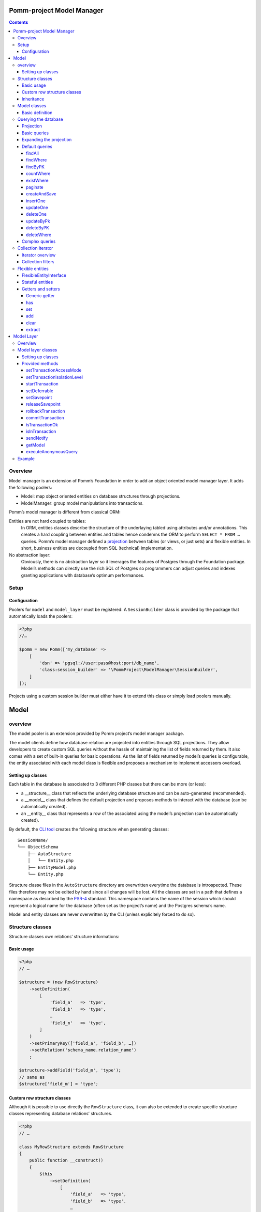 ==========================
Pomm-project Model Manager
==========================

.. contents::

Overview
--------

Model manager is an extension of Pomm’s Foundation in order to add an object oriented model manager layer. It adds the following poolers:

- Model: map object oriented entities on database structures through projections.
- ModelManager: group model manipulations into transactions.

Pomm’s model manager is different from classical ORM:

Entities are not hard coupled to tables:
    In ORM, entities classes describe the structure of the underlaying tabled using attributes and/or annotations. This creates a hard coupling between entities and tables hence condemns the ORM to perform ``SELECT * FROM …`` queries. Pomm’s model manager defined a `projection <https://en.wikipedia.org/wiki/Projection_%28relational_algebra%29>`_ between tables (or views, or just sets) and flexible entities. In short, business entities are decoupled from SQL (technical) implementation.

No abstraction layer:
    Obviously, there is no abstraction layer so it leverages the features of Postgres through the Foundation package. Model’s methods can directly use the rich SQL of Postgres so programmers can adjust queries and indexes granting applications with database’s optimum performances.

Setup
-----

Configuration
~~~~~~~~~~~~~

Poolers for ``model`` and ``model_layer`` must be registered. A ``SessionBuilder`` class is provided by the package that automatically loads the poolers:

.. code:: php

    <?php
    //…

    $pomm = new Pomm(['my_database' =>
        [
            'dsn' => 'pgsql://user:pass@host:port/db_name',
            'class:session_builder' => '\PommProject\ModelManager\SessionBuilder',
        ]
    ]);

Projects using a custom session builder must either have it to extend this class or simply load poolers manually.

=====
Model
=====

overview
--------

The model pooler is an extension provided by Pomm project’s model manager package.

The model clients define how database relation are projected into entities through SQL projections. They allow developers to create custom SQL queries without the hassle of maintaining the list of fields returned by them. It also comes with a set of built-in queries for basic operations. As the list of fields returned by model’s queries is configurable, the entity associated with each model class is flexible and proposes a mechanism to implement accessors overload.

Setting up classes
~~~~~~~~~~~~~~~~~~

Each table in the database is associated to 3 different PHP classes but there can be more (or less):

- a __structure__ class that reflects the underlying database structure and can be auto-generated (recommended).
- a __model__ class that defines the default projection and proposes methods to interact with the database (can be automatically created).
- an __entity__ class that represents a row of the associated using the model’s projection (can be automatically created).

By default, the `CLI tool <https://github.com/pomm-project/Cli>`_ creates the following structure when generating classes::

    SessionName/
    └── ObjectSchema
        ├── AutoStructure
        │   └── Entity.php
        ├── EntityModel.php
        └── Entity.php

Structure classe files in the ``AutoStructure`` directory are overwritten everytime the database is introspected. These files therefore may not be edited by hand since all changes will be lost. All the classes are set in a path that defines a namespace as described by the `PSR-4 <http://www.php-fig.org/psr/psr-4/fr/>`_ standard. This namespace contains the name of the session which should represent a logical name for the database (often set as the project’s name) and the Postgres schema’s name.

Model and entity classes are never overwritten by the CLI (unless explicitely forced to do so).

Structure classes
-----------------

Structure classes own relations’ structure informations:

Basic usage
~~~~~~~~~~~

.. code:: php

    <?php
    // …

    $structure = (new RowStructure)
        ->setDefinition(
            [
                'field_a'   => 'type',
                'field_b'   => 'type',
                …
                'field_n'   => 'type',
            ]
        )
        ->setPrimaryKey(['field_a', 'field_b', …])
        ->setRelation('schema_name.relation_name')
        ;

    $structure->addField('field_m', 'type');
    // same as
    $structure['field_m'] = 'type';

Custom row structure classes
~~~~~~~~~~~~~~~~~~~~~~~~~~~~

Although it is possible to use directly the ``RowStructure`` class, it can also be extended to create specific structure classes representing database relations’ structures.

.. code:: php

    <?php
    // …

    class MyRowStructure extends RowStructure
    {
        public function __construct()
        {
            $this
                ->setDefinition(
                    [
                        'field_a'   => 'type',
                        'field_b'   => 'type',
                        …
                        'field_n'   => 'type',
                    ]
                )
                ->setPrimaryKey(['field_a', 'field_b', …])
                ->setRelation('schema_name.relation_name')
            ;
        }
    }

This way, database structure definitions are described in a unique defined place in the code.

Inheritance
~~~~~~~~~~~

Postgresql supports table multiple inheritance. This term is confusing because from a functional overview, it is not really inheritance since children rows are seen in the parent table but there cannot be constraints on the parent table that verifies the children rows. Postgres inheritance works more like a structural trait mechanism. It is possible to add as many structural traits as wanted on the table, it adds the columns from the parent tables to the child table. If a parent table is modified, alterations are propagated to the children. ``RowStructure`` class makes easy inheritance declaration:

.. code:: php

    <?php
    // …

    $child_structure = (new ChildRowStructure)
        ->inherits(new ParentRowStructure)
        ;

Important:
    Table inheritance can makes several columns to have the same name. While Postgresql supports this, it is really tricky to write queries and get results from such rows. It is not advised to use Pomm when tables have several fields with the same name.

Model classes
-------------

Model classes are the keystone of the ModelManager package. These clients allow SQL manipulations on object oriented entities through a projection.

Basic definition
~~~~~~~~~~~~~~~~

Model classes need two things to be able to register to the session:

- a structure instance.
- an entity class name that implements ``FlexibleEntityInterface``.

The best place to set them up is in the constructor:

.. code:: php

    <?php
    //…
    class EmployeeModel extends Model
    {
        public function __construct()
        {    // ↓ underlying database structure
            $this->structure = new EmployeeStructure;
            $this->flexible_entity_class = '\Model\Company\PeopleSchema\Employee';
        }   // ↑ associated entity
    }

With PHP >= 5.5, it is possible to use the ``::class`` constant to name entity class:

.. code:: php

    <?php
    //…
    use \Model\Company\PeopleSchema\Employee;
    //…
            $this->flexible_entity_class = Employee::class;

Assuming the model manager session builder is used, calling this useless model class is made through the ``Client`` pooler:

.. code:: php

    <?php
    //…
    $model = $session->getModel('\My\Namespace\EmployeeModel')

Querying the database
---------------------

Projection
~~~~~~~~~~

The projection mechanism handles the content of the ``SELECT`` fields in the model queries. The model’s underlying database structure defines the default projection of the model class so, by default, the SELECTed fields will be the same as the underlying relation. This projection is changed by overloading the ``createProjection`` method. It is possible to add or delete fields from the projection:

.. code:: php

    <?php
    //…
    class EmployeeModel extends Model
    {
    //…
        public function createProjection()
        {
            return parent::createProjection() // default projection
                ->unsetField('password')      // Removing unwanted fields
                ->unsetField('department_id')
                ;
        }
    }

It is possible to add new fields referencing other fields. In order to keep escaping and aliasing good, field references must be enclosed by ``%:`` and ``:%``.

.. code:: php

    <?php
    //…
    class EmployeeModel extends Model
    {
    //…
        public function createProjection()
        {
            return parent::createProjection()
                ->setField('age', 'age(%:birthdate:%, now())', 'interval')
                ;
        }
    }

The example above adds a field named ``age`` defined by the expression ``age("birthdate", now())`` which is an interval. The fact that the field is enclosed by the delimiters makes possible to alias the field with the table alias (see `Basic queries`_ below).

Basic queries
~~~~~~~~~~~~~

The Model package comes with its own ``QueryManager`` and result iterator. The goal is to let developers focus on what queries do instead of actually making queries. Tedious parts of writing SQL queries are solved using the model’s structure and projection:

.. code:: php

    <?php
    //…
    class EmployeeModel extends Model
    {
    //…
        public function findByName($name)
        {
            // select employee_id, name, … from my_schema.employee where name ~* $1
            $sql = strtr(
                "select {projection} from {relation} where name ~* $*",
                [
                    '{projection}'  => $this->createProjection(), // expand projection
                    '{relation}'    => $this->structure->getRelation(),
                ]
            );

            // ↓ return an iterator on flexible entities
            // ↓ parameters are escaped and converted.
            return $this->query($sql, [$name]);
        }
    }

Of course, there is no need to write such simple query since it is already shipped by Pomm’s built-in queries (see `findWhere`_).

Expanding the projection
~~~~~~~~~~~~~~~~~~~~~~~~

The example above shows how Pomm’s model manager decouples entities from database relations using the projection. Furthermore, it eases developer’s work by not having them to write the list of fields and maintain it over time.

It is also possible to expand projection in different ways:

- ``formatFields()`` (default) → ``"field_a", "field_b", …``
- ``formatFieldsWithFieldAlias()`` → ``"field_a" as field_a, "field_b" as field_b, …``

These formatting methods can also take a table alias as parameter. The field name is then expanded as ``"alias"."field_name"``. This is useful when using joins that present columns with the same name.

The way projection and relation are expanded is shown using PHP’s function ``strtr`` but it can be made any other way (``sprintf``, ``str_replace``, etc.)

Default queries
~~~~~~~~~~~~~~~

Because simples queries are almost always the same, Pomm comes with traits to automatically add queries in model classes. All these queries (but ``countWhere`` and ``existWhere``) use the ``createProjection()`` method to get the fields to be returned (see `Projection`_).

**ReadQueries**

findAll
.......

This method performs a query with no conditions. Still, it can take a query suffix argument that is appended on the right of the query to sort or limit the number of results. This suffix is **NOT** escaped and is passed as-is the database. Ensure the string passed as suffix is SQL safe.

.. code:: php

    <?php
    // …
    // select {projection} from {relation} order by salary desc limit 5
    $employees = $employee_model->findAll('order by salary desc limit 5');

findWhere
.........

Generic method to fetch row instances upon a SQL criteria. For convenience, this method can take a ``Where`` instance as argument (see `Foundation documentation <https://github.com/pomm-project/Foundation/blob/master/documentation/foundation.rst#where-the-condition-builder>`_).

.. code:: php

    <?php
    // …
    // select {projection} from {relation} where name ~* 'markus'
    $employees = $employee_model->findWhere("name ~* $*", ['markus']);

    // select {projection} from {relation} where name ~* 'markus' order by salary inc
    $employees = $employee_model->findWhere("name ~* $*", ['markus'], 'order by salary inc');

    // select {projection} from {relation} where birthdate > '…' or parental_authorisation
    $where = Where::create("birthdate > $*::timestamp", [new \DateTime('18 years ago')])
        ->orWhere('parental_authorisation')
        ;
    $workable_employees = $employee_model->findWhere($where);

findByPK
........

Returns a single entity or null if no entities match this primary key.

.. code:: php

    <?php
    // …
    // select {projection} from {relation} where employee_id = $*
    $employee = $employee_model->findByPK(['employee_id' => 'e4 … c9']);

countWhere
..........

Returns the count of rows matching the given criteria. For convenience, the criteria can be a ``Where`` instance.

.. code:: php

    <?php
    // …
    // select count(*) as result from {relation} where gender = $*::gender_type
    $male_count = $employee_model->countWhere("gender = $*::gender_type", ['M']);

existWhere
..........

Returns a boolean whether rows matching the given criteria do exist or not. The criteria can be a ``Where`` instance. This implementation is more performant than a count since it stops on the first row matching the given criteria whereas a count implies scanning the whole table.

.. code:: php

    <?php
    // …
    // select exists (select true from from {relation} where email ~ $*) as result
    $email_exists = $employee_model->existWhere("email ~ $*", ['^markus']);

paginate
........

This method allows basic pagination for queries using ``LIMIT`` and ``OFFSET`` sql keywords. This is needed for the classical «results per page» approach. For performance reasons, the infinite scrolling approach must be preferred to this whereas it is applicable, see `this page for more information <http://use-the-index-luke.com/no-offset>`_.

This method adds a suffix to the given SQL query, the query passed as argument must not contain an ``OFFSET`` nor a ``LIMIT`` clause already.

.. code:: php

    <?php
    // …
    // Paginate a query with 25 results per page and get page 10’s results:
    $employees = $employee_model->paginate($sql, $parameters $total_result_count, 25, 10);

**WriteQueries** (uses ReadQueries)

createAndSave
.............

Create a new record from given data and return an according flexible entity. This entity is hydrated with data sent back by the database depending on the model’s configured projection so the entity has got the default values set by the database.

.. code:: php

    <?php
    // …
    // insert into {relation} (name, …) values ($*::varchar, …) returning {projection}
    $employee = $employee_model->createAndSave(['name' => 'Alice Ajouh', 'gender' => 'F', …]);

insertOne
.........

Insert a given entity and makes it to reflect values changed by the database.

.. code:: php

    <?php
    // …
    // insert into {relation} (name, …) values ($*::varchar, …) returning {projection}
    $employee = new Employee(['name' => 'Alice Ajouh', 'gender' => 'F', …]);
    $employee_model->insertOne($employee);

updateOne
.........

Update the given entity and makes it to reflect values changed by the database. The fields to be updated are passed as parameter hence changed values that are not updated will be override by values in the database. This way, the entity reflects what is in the database.

.. code:: php

    <?php
    // …
    $employee = $employee_model->findByPK(['employee_id' => '…']);
    $employee
        ->setSalary($new_salary)
        ->setName('whatever')
        ;
    // update {relation} set salary = $* where employee_id = $* returning {projection}
    $employee_model->updateOne($employee, ['salary']);
    $employee->get(['name', 'salary']);
    // ↑ ['name' => 'john doe', 'salary' => $new_salary]

deleteOne
.........

Drop an entity and makes it to reflect the last values according to the model’s projection.

.. code:: php

    <?php
    // …
    $employee = $employee_model->findByPK(['employee_id' => '…']);
    // delete from {relation} where employee_id = $* returning {projection}
    $employee_model->deleteOne($employee);
    $employee->getName(); // john doe


updateByPk
..........

Update a row identified by its primary key and return the entity corresponding to the model’s projection. Return ``null`` if no records match the given primary key.

.. code:: php

    <?php
    // …
    // update {relation} set salary = $* where employee_id = $* returning {projection}
    $employee = $employee_model->updateByPK(
        ['employee_id' => '…'],
        ['salary' => $new_salary]
    );

deleteByPK
..........

Delete a row identified by its primary key and return the entity corresponding to the model’s projection. Return ``null`` if no records match the given primary key.

.. code:: php

    <?php
    // …
    // delete from {relation} where employee_id = $* returning {projection}
    $employee = $employee_model->deleteByPK(['employee_id' => '…']);

deleteWhere
...........

Mass deletion, return an iterator on deleted results hydrated by the model’s projection. For convenience, it can take a ``Where`` instance as parameter.

.. code:: php

    <?php
    // …
    // delete from {relation} where salary > $* returning {projection}
    $employees = $employee_model->deleteWhere('salary > $*', [$max_salary]);

Complex queries
~~~~~~~~~~~~~~~

When performing joins, there must be informations regarding the foreign relations. They are available through their own model class:

.. code:: php

    <?php
    //…
    class EmployeeModel extends Model
    {
    //…
        public function findWithDeparment($name)
        {
            $department_model = $this
                ->getSession()
                ->getModel('\Company\People\DepartmentModel')
                ;

            $sql = <<<SQL
    select
        {projection}
    from
        {employee} emp
        inner join {department} dep using (department_id)
    where
        emp.name ~* $*
    SQL;

            $projection = $this->createProjection()
                ->setField("department_name", "dep.name", "varchar")
                ;

            $sql = strtr(
                $sql,
                [
                    '{employee}'    => $this->structure->getRelation(),
                    '{department}'  => $department_model->getStructure()->getRelation(),
                    '{projection}'  => $projection->formatFields('emp'),
                ]
            );

            return $this->query($sql, [$name], $projection);
        }
    }

The example above shows how to create a custom projection that adds joined table’s field informations. This custom projection must be passed as parameter to the ``query`` function so the hydration mechanisme knows how to convert these fields. The foreign relations’ name are also replaced using their related model class.

Collection iterator
-------------------

Iterator overview
~~~~~~~~~~~~~~~~~

The model’s query method returns a ``CollectionIterator`` instance which contains a link to the database results. Since it extends the ``ConvertedResultIterator`` class it implements ``SeekableIterator``, ``Countable`` and ``JsonSerializable``. The specific task of this class is to return ``FlexibleEntityInterface`` instances in place of associative arrays.

Collection filters
~~~~~~~~~~~~~~~~~~

One interesting features of ``CollectionIterator`` is they can be attached filters. Filters are anonymous functions that take converted values in an array as parameter and must return an array. Several filters can be attached to a collection this way, they will be triggered in the same order they are added. This may be particularily useful when dealing with JSON fields that can be represented as PHP class instance:

.. code:: php

    <?php
    //…
    $collection = $model->findAll();
    $collection->registerFilter(function($values) {
        $values['json_field'] = new JsonObject($values['json_field']);

        return $values;
        });
    $my_entity = $collection->current();
    $my_entity['json_field']; // return a JsonObject instance.

Every time a row is fethed from the database, when all the filters have been triggered, the values are injected in an entity instance. It is possible to clear the filters attached to a collection by using the ``clearFilters`` method.
Important note:
    Filters do not actually discard results, this would make the iterator to return wrong count and / or rows. The filters are just a way to transform data before they hydrate entity classes. All filters must return an array.

Flexible entities
-----------------

Flexible entities are an object oriented representation of results returned by model classes’ queries. As the returned rows depend on projections, they are higly subject to change, this is why entities hydrated with results are called «flexible».

FlexibleEntityInterface
~~~~~~~~~~~~~~~~~~~~~~~

Although Pomm comes with a ``FlexibleEntity`` as default flexible entity class, it is possible to build custom data container classes as long as they implement ``FlexibleEntityInterface``.

``hydrate``
    This method is responsible of how the instance is hydrated with the given data. It can set default values or override unwanted values.

``fields``
    Return the list of keys pointing on values stored by the entity.

``extract``
    Return the array representation of the hosted data.

``status``
    Since the entity is mutable, it is important to keep track of its status (see `Stateful entities`_ below).

For convenience, a ``StatefulEntityTrait`` is provided by the package, it implements two functions: ``status`` and ``touch`` which behaves like Unix’s ``touch`` utility.

Stateful entities
~~~~~~~~~~~~~~~~~

By default, entities can be either persisted or not, modified or not or a combination of both. These different states are represented using a bitmask:

- bit 1: 1 = persisted
- bit 2: 1 = modified

Combination of these two bits creates 4 different states:

- 0: not persisted nor modified (``FlexibleEntityInterface::STATUS_NONE``).
- 1: persisted and not modified since then (``FlexibleEntityInterface::STATUS_EXIST``).
- 2: modified and not persisted yet (``FlexibleEntityInterface::STATUS_MODIFIED``).
- 3: persisted and modified since then (Sum of the two last statuses above).

.. code:: php

    <?php
    //…
    $my_entity = new MyEntity(['field1' => 'a value', …]);
    $my_entity->status(); // 0 (none)
    $my_entity->setField1('whatever');
    $my_entity->status(); // 2 (modified)
    $model->insertOne($my_entity);
    $my_entity->status(); // 1 (persisted)
    $my_entity->touch()->status(); // 3 (modified + persisted)
    $my_entity->status() & FLexibleEntityInteface::STATUS_EXIST; // 1
    $my_entity->status() & FLexibleEntityInteface::STATUS_MODIFIED; // 2

It is possible to add more states (``STATUS_TAINTED`` by example to indicate an entity may contain untrusted values). This then will add a new bit 3 state hence four more different states (4, 5, 6 and 7).

``Status`` is a special method. To avoid collisions with custom accessors, it can take two forms:

- ``status()`` return the entity’s current state
- ``status($status)`` set the status and return ``$this``


Getters and setters
~~~~~~~~~~~~~~~~~~~

Generic getter
..............

Pomm’s default flexible entity class mimics POPO implementation by using PHP’s magic setters and getters.

.. code:: php

    <?php
    //…
    $my_entity = new MyEntity(['field1' => 1]);
    $my_entity->field1;         // 1
    $my_entity['field1'];       // 1
    $my_entity->get('field1');  // 1
    $my_entity->getField1();    // 1

What happen if a getter is implemented in ``MyEntity`` class?

.. code:: php

    <?php
    //…
    class MyEntity extends FlexibleEntity
    {
        public function getField1()
        {
            return $this->get('field1') * 2;
        }
    }
    //…
    $my_entity = new MyEntity(['field1' => 1]);
    $my_entity->field1;         // 2
    $my_entity['field1'];       // 2
    $my_entity->get('field1');  // 1
    $my_entity->getField1();    // 2

The getter is automatically used when the entity is accessed like an array or a standard object. The only way to get raw values stored in the entity is to use the generic getter ``get("field_name")``. This is mainly useful when the raw value is needed to create URLs in templates. This generic accessor can also take an array of field names, values are then returned in an associative array.

By default, a ``ModelException`` is thrown if a non existant key is accessed to prevent silent errors in templates:

.. code:: php

    <?php
    //…
    $my_entity = new MyEntity(['field1' => 1]);
    $my_entity->field2; // Throws an exception

It is still possible to silently ignore calls to unset attributes using the static ``FlexibleEntity::$strict`` attribute. By default, it is set to true. Turned to false, it will mute these errors.

.. code:: php

    <?php
    //…
    MyEntity::$strict = false;
    $my_entity = new MyEntity(['field1' => 1]);
    $my_entity->field2; // Returns null

has
...

By default, this accessor returns true if the entity has this key (even if the value is null). This is used by the ``ArrayAccess`` implementation and the extract (see `extract`_) method.

.. code:: php

    <?php
    //…
    $my_entity = new MyEntity(['field1' => null]);
    $my_entity->has('field1');  // true
    $my_entity->hasField1();    // true
    isset($my_entity['field1']; // true
    isset($my_entity->field1);  // true
    $my_entity->has('field2');  // false


set
...

This is the way values are updated in the entity.

.. code:: php

    <?php
    //…
    $my_entity = new MyEntity(['field1' => 1]);
    $my_entity->set('field2', 2);
    $my_entity->setField2(2);  // By default, same as above
    $my_entity['field2'] = 2;  // same as above
    $my_entity->field2 = 2;    // same as above

add
...

The ``add`` method is a shortcut to easily add a new value when the attribute is an array or to create an array with the given value.

.. code:: php

    <?php
    //…
    $computer = $model->findByPK(['computer_id' => …]);
    $computer->add('interfaces', '192.168.2.81/24');
    $computer->addInterfaces('192.168.2.81/24'); // By default, same as above

clear
.....

Unset a key, value pair from the container and set the entity as modified if the key exists.

.. code:: php

    <?php
    //…
    $my_entity = new MyEntity(['field1' => null]);
    $my_entity->clear('field1');
    $my_entity->clearField1();    // identical as above
    unset($my_entity->field1);    // identical as above
    unset($my_entity['field1']);  // identical as above
    $my_entity->status() & FlexibleEntityInterface::STATUS_MODIFIED; // 2

extract
.......

This method outputs the array representation of the entity. To do so it extracts recursively its attributes (that can be flexible entities). By default, only values present in the container are dumped but custom getters will be dumped too if their according ``has`` method exists and returns true.

.. code:: php

    <?php
    //…
    class Student extends FlexibleEntity
    {
        public function getAge()
        {
            return (new \DateTime())
                ->diff($this->getBirthdate())
                ;
        }

        public function hasAge()
        {
            return $this->hasBirthdate();
        }
    }
    //…
    $student = new Student(['birthdate' => new \DateTime('1991-06-29')]);
    $student->extract();
    /* array (2):
    [
        'birthdate' => \DateTime instance (…),
        'age' => \DateInterval instance (…)
    ]
    */

===========
Model Layer
===========

Overview
--------

The model layer is an extension provided by Pomm project’s model manager package.

The model layer clients define batch computations that regroup calls to multiple models methods into transactions.

Model layer classes
-------------------

Setting up classes
~~~~~~~~~~~~~~~~~~

Model layer’s classes are not generated by the CLI. There are no strict rules about where to create them, the most natural place for them in a project is in the schema directory (thus namespace).

.. code:: php

    <?php
    namespace Vendor\Project\Model\MyDatabase\MySchema;

    use PommProject\ModelManager\ModelLayer\ModelLayer;

    class MyModelLayer extends ModelLayer
    {
    }

This model layer class can be instanciated and used directly from the session by using the pooler mechanism:

.. code:: php

    <?php
    //…
    $model_layer = $session
        ->getModelLayer('Vendor\Project\Model\MyDatabase\MySchema\MyModelLayer')
        ;

Using PHP 5.5 or above, the syntax can be shortened:

.. code:: php

    <?php
    //…
    use Vendor\Project\Model\MyDatabase\MySchema\MyModelLayer;

    $model_layer = $session
        ->getModelLayer(MyModelLayer::class)
        ;

Provided methods
~~~~~~~~~~~~~~~~

All the tooling needed for transaction batches are provided by the parent:

setTransactionAccessMode
........................

Postgres defines two types of transaction that changes the locking strategy used. This affects the behavior of the database when several transactions are running in the same time to ensure data consistency.

``Connection::ACCESS_MODE_READ_WRITE``
    This is the default value. The transaction can use write operations.

``Connection::ACCESS_MODE_READ_ONLY``
    The transaction will not perform any write operations.

setTransactionIsolationLevel
............................

The transaction isolation level defines the database consistency level required between concurrent running transactions. (See `Postgres documentation <http://www.postgresql.org/docs/9.2/static/sql-set-transaction.html>`_ Postgres defines the following levels:

``Connection::ISOLATION_READ_COMMITTED``
    The transaction snapshot is taken at the begining of each statement. This is the default value.
``Connection::ISOLATION_REPEATABLE_READ``
    The snapshot seen by the transaction is taken at the begining of the transaction.
``Connection::ISOLATION_SERIALIZABLE``
    This mode is the most efficient since transactions are run concurrently. Each time a transaction is commited, the database engine checks if its environment has been broken by transactions that would have ended earlier. If the environment is safe, the transaction succeed otherwise, it fails. When using this mode, it is necessary to be prepared to relaunch a failed transaction until it passes.

startTransaction
................

This starts a transaction on the database server. The transaction uses the mode and the isolation level set at the moment the transaction is started. If none, default mode and isolation are used.

.. code:: php

    <?php
    //…
    public function doProcess(…)
    {
        $this->startTransaction();
        try {
            // do computations
            $this->commitTransaction();
        } catch (\Exception $e) {
            $this->rollbackTransaction();

            throw $e;
        }
    }

setDeferrable
.............

This method must be used in an open transaction to be effective. It can tell Postgresql to change the given constraints check policy in a transaction if they are defined as ``deferrable``. (See `Postgresql documentation <http://www.postgresql.org/docs/9.4/static/sql-set-constraints.html>`_) This is mainly used to defer the foreign key constraint check at the end of the transaction in place of the constraint being checked at the end of the statement (which is the default). This is needed with circular references.

Since the constraint check policy is defined at creation time, the default can also be ``deferred`` and set to be immediate in a particular transaction:

``Connection::CONSTRAINTS_DEFERRED``
    This mode defers the constraint check at the end of the transaction when they are defined as ``deferrable`` and ``initially immediate``.

``Connection::CONSTRAINTS_IMMEDIATE``
    This mode makes the constraint check to be immediate at the end of each statement when the constraints are defined as ``deferrable`` and ``initially deferred``.

.. code:: php

    <?php
    //…
        $this
            ->startTransaction()
            ->setDeferrable(['publich.my_constraint_fk'], Connection::CONSTRAINTS_DEFERRED)
            ;

If no keys are specified (empty array), it will tell Postgres to apply the strategy on all the keys it can.

setSavepoint
............

Set a savepoint in a running transaction. Because nested transactions are not permitted, savepoints makes possible to rollback a transaction partially.

.. code:: php

    <?php
    //…
        protected function subProcess(…)
        {
            try {
                $this->setSavepoint('sub_process');
                // do stuff
                $this->releaseSavepoint('sub_process');
            } catch (\Exception $e) {
                $this->rollbackTransaction('sub_process');

                throw $e;
            }
        }

releaseSavepoint
................

Release a previously set transaction save point (see `setSavepoint`_ above).

rollbackTransaction
...................

This method rollbacks a transaction completely or partially if a savepoint is given (see `setSavepoint`_ above). This is generally used in the ``catch`` part of an exception handling strategy (see `startTransaction`_ above).

commitTransaction
.................

This method sends a ``COMMIT`` message to the database. If the transaction is good state (none of the statements have failed), the transaction is commited. If the transaction is in a bad state, the transaction is entirely rollbacked. This is generally used in the ``catch`` part of an exception handling strategy (see `startTransaction`_ above).

isTransactionOk
...............

Return the state of the transaction. If true, the transaction is in good state and further statements will be applied. If false, the transaction is in bad state and statements are discarded until the transaction is rollbacked on commit.

isInTransaction
...............

Returns true or false whenever a transaction is open or not.

sendNotify
..........

Send an asynchronous notification to the server. This can be used to trigger detached processes listening for events. Pomm project’s Foundation ``notify`` pooler can be used to listen to such event.

Note:
    As a notifications can not be rollbacked, when a notification is sent in a transaction, it is deferred unti the transaction is commited.

getModel
........

This is a proxy method to easily get model class instances. This is intended to keep the code readable.

executeAnonymousQuery
.....................

This is a shortut to ``Connection::executeAnonymousQuery()``. The reason of such a shortcut in the model layer is to make easy to issue DDL statements. This method does not handle query parameters, it is not recommended to use it for other purpose than DDL statement or configuration settings.

Example
-------

Use case: keep track of URLs pointing on articles. An article must have an url and all urls must point to an article.

.. code:: sql

    create table article (
        article_id uuid
            primary key,
        -- …
        active_url uri
            references article_url on (article_uri)
            not null,
        -- …
    );

    create table article_url (
      article_uri uri primary key,
      article_id  uuid
        references article (article_id) deferrable
        not null,
      created_at  timestamptz
        not null
        default clock_timestamp()
    );

When an article is created, there must be a ``article_url`` record but this record must point to the article to be created, there is a circular reference.

.. code:: php

    <?php
    //…
    class ArticleModelLayer extends ModelLayer
    {
        public function createArticle(Article $article)
        {
            $this->startTransaction();
            try {
                // 1° Defer article_id FK constraint
                $this->setDeferrable(['public.article_url_article_id_fk'], Connection::CONSTRAINTS_DEFERRED);
                // 2° Create a article_url with a fake article_id
                $article_url = $this->getModel(ArticleUrlModel::class)
                    ->createAndSave(
                        [
                            'article_uri' => $article['active_url'],
                            'article_id'  => '000…',
                        ]
                    );
                // 3° Save the article
                $this->getModel(ArticleModel::class)
                    ->insertOne($article)
                    ;
                // 4° Update the article_id on article_url
                $this->getModel(ArticleUrlModel::class)
                    ->updateOne(
                        $article_url->setArticleId($article['article_id']),
                        ['article_id']
                    );
                // 5° Commit the transaction
                $this->commitTransaction();
            } catch (\Exception $e) {
                // If an exception is thrown, rollback everything and propage it.
                $this->rollbackTransaction();

                throw $e;
            }

            return $article;
        }
    }
